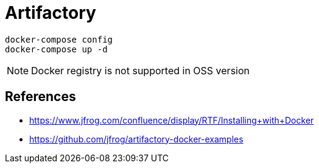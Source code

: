 = Artifactory

----
docker-compose config
docker-compose up -d
----

NOTE: Docker registry is not supported in OSS version

== References

- https://www.jfrog.com/confluence/display/RTF/Installing+with+Docker
- https://github.com/jfrog/artifactory-docker-examples
